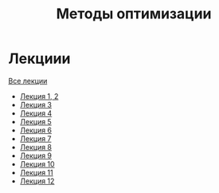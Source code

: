 #+TITLE: Методы оптимизации


* Лекциии
[[file:lectures/all_lectures.pdf][Все лекции]]
- [[file:lectures/1-2.pdf][Лекция 1, 2]]
- [[file:lectures/3.pdf][Лекция 3]]
- [[file:lectures/4.pdf][Лекция 4]]
- [[file:lectures/5.pdf][Лекция 5]]
- [[file:lectures/6.pdf][Лекция 6]]
- [[file:lectures/7.pdf][Лекция 7]]
- [[file:lectures/8.pdf][Лекция 8]]
- [[file:lectures/9.pdf][Лекция 9]]
- [[file:lectures/10.pdf][Лекция 10]]
- [[file:lectures/11.pdf][Лекция 11]]
- [[file:lectures/12.pdf][Лекция 12]]
